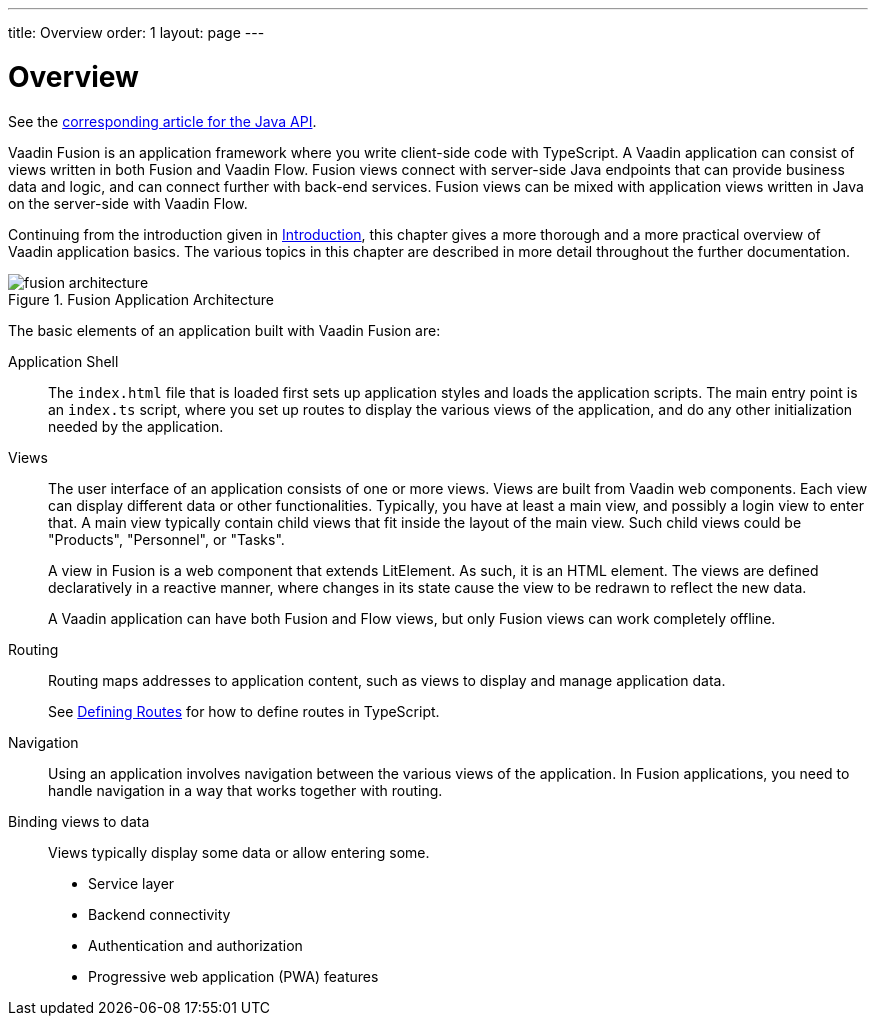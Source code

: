 ---
title: Overview
order: 1
layout: page
---

[[fusion.application.overview]]
= Overview

See the <<../../flow/application/application-overview#, corresponding article for the Java API>>.

Vaadin Fusion is an application framework where you write client-side code with TypeScript.
A Vaadin application can consist of views written in both Fusion and Vaadin Flow.
Fusion views connect with server-side Java endpoints that can provide business data and logic, and can connect further with back-end services.
Fusion views can be mixed with application views written in Java on the server-side with Vaadin Flow.

Continuing from the introduction given in <<../../guide/introduction/introduction-overview#, Introduction>>, this chapter gives a more thorough and a more practical overview of Vaadin application basics.
The various topics in this chapter are described in more detail throughout the further documentation.

.Fusion Application Architecture
image::images/fusion-architecture.png[]

The basic elements of an application built with Vaadin Fusion are:

Application Shell::
The `index.html` file that is loaded first sets up application styles and loads the application scripts.
The main entry point is an `index.ts` script, where you set up routes to display the various views of the application, and do any other initialization needed by the application.

Views::
The user interface of an application consists of one or more views.
Views are built from Vaadin web components.
Each view can display different data or other functionalities.
Typically, you have at least a main view, and possibly a login view to enter that.
A main view typically contain child views that fit inside the layout of the main view.
Such child views could be "Products", "Personnel", or "Tasks".
+
A view in Fusion is a web component that extends LitElement.
As such, it is an HTML element.
The views are defined declaratively in a reactive manner, where changes in its state cause the view to be redrawn to reflect the new data.
+
A Vaadin application can have both Fusion and Flow views, but only Fusion views can work completely offline.

Routing::
Routing maps addresses to application content, such as views to display and manage application data.
+
See <<../routing/routing-defining#, Defining Routes>> for how to define routes in TypeScript.

Navigation::
Using an application involves navigation between the various views of the application.
In Fusion applications, you need to handle navigation in a way that works together with routing.

Binding views to data::
  Views typically display some data or allow entering some.


* Service layer
* Backend connectivity
* Authentication and authorization
* Progressive web application (PWA) features
